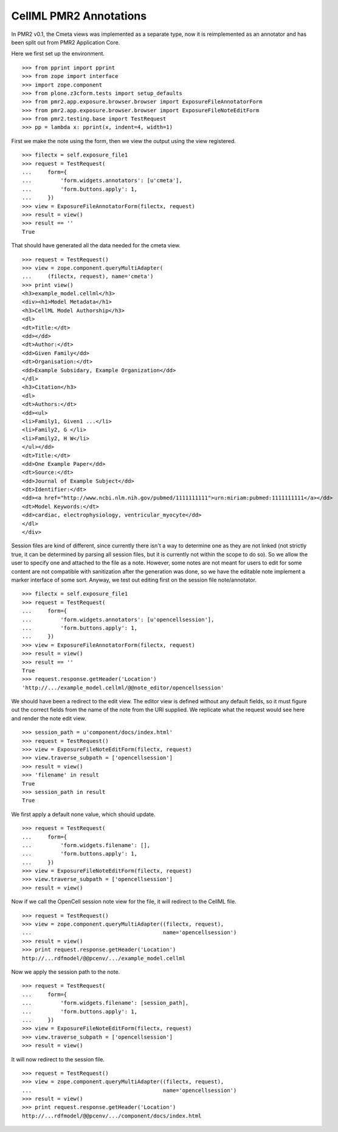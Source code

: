 -----------------------
CellML PMR2 Annotations
-----------------------

In PMR2 v0.1, the Cmeta views was implemented as a separate type, now
it is reimplemented as an annotator and has been split out from PMR2
Application Core.

Here we first set up the environment.
::

    >>> from pprint import pprint
    >>> from zope import interface
    >>> import zope.component
    >>> from plone.z3cform.tests import setup_defaults
    >>> from pmr2.app.exposure.browser.browser import ExposureFileAnnotatorForm
    >>> from pmr2.app.exposure.browser.browser import ExposureFileNoteEditForm
    >>> from pmr2.testing.base import TestRequest
    >>> pp = lambda x: pprint(x, indent=4, width=1)

First we make the note using the form, then we view the output using
the view registered.
::

    >>> filectx = self.exposure_file1
    >>> request = TestRequest(
    ...     form={
    ...         'form.widgets.annotators': [u'cmeta'],
    ...         'form.buttons.apply': 1,
    ...     })
    >>> view = ExposureFileAnnotatorForm(filectx, request)
    >>> result = view()
    >>> result == ''
    True

That should have generated all the data needed for the cmeta view.
::

    >>> request = TestRequest()
    >>> view = zope.component.queryMultiAdapter(
    ...     (filectx, request), name='cmeta')
    >>> print view()
    <h3>example_model.cellml</h3>
    <div><h1>Model Metadata</h1>
    <h3>CellML Model Authorship</h3>
    <dl>
    <dt>Title:</dt>
    <dd></dd>
    <dt>Author:</dt>
    <dd>Given Family</dd>
    <dt>Organisation:</dt>
    <dd>Example Subsidary, Example Organization</dd>
    </dl>
    <h3>Citation</h3>
    <dl>
    <dt>Authors:</dt>
    <dd><ul>
    <li>Family1, Given1 ...</li>
    <li>Family2, G </li>
    <li>Family2, H W</li>
    </ul></dd>
    <dt>Title:</dt>
    <dd>One Example Paper</dd>
    <dt>Source:</dt>
    <dd>Journal of Example Subject</dd>
    <dt>Identifier:</dt>
    <dd><a href="http://www.ncbi.nlm.nih.gov/pubmed/1111111111">urn:miriam:pubmed:1111111111</a></dd>
    <dt>Model Keywords:</dt>
    <dd>cardiac, electrophysiology, ventricular_myocyte</dd>
    </dl>
    </div>

Session files are kind of different, since currently there isn't a way
to determine one as they are not linked (not strictly true, it can be
determined by parsing all session files, but it is currently not within
the scope to do so).  So we allow the user to specify one and attached
to the file as a note.  However, some notes are not meant for users to
edit for some content are not compatible with sanitization after the
generation was done, so we have the editable note implement a marker
interface of some sort.  Anyway, we test out editing first on the
session file note/annotator.
::

    >>> filectx = self.exposure_file1
    >>> request = TestRequest(
    ...     form={
    ...         'form.widgets.annotators': [u'opencellsession'],
    ...         'form.buttons.apply': 1,
    ...     })
    >>> view = ExposureFileAnnotatorForm(filectx, request)
    >>> result = view()
    >>> result == ''
    True
    >>> request.response.getHeader('Location')
    'http://.../example_model.cellml/@@note_editor/opencellsession'

We should have been a redirect to the edit view.  The editor view is
defined without any default fields, so it must figure out the correct
fields from the name of the note from the URI supplied.  We replicate
what the request would see here and render the note edit view.
::

    >>> session_path = u'component/docs/index.html'
    >>> request = TestRequest()
    >>> view = ExposureFileNoteEditForm(filectx, request)
    >>> view.traverse_subpath = ['opencellsession']
    >>> result = view()
    >>> 'filename' in result
    True
    >>> session_path in result
    True

We first apply a default none value, which should update.
::

    >>> request = TestRequest(
    ...     form={
    ...         'form.widgets.filename': [],
    ...         'form.buttons.apply': 1,
    ...     })
    >>> view = ExposureFileNoteEditForm(filectx, request)
    >>> view.traverse_subpath = ['opencellsession']
    >>> result = view()

Now if we call the OpenCell session note view for the file, it will
redirect to the CellML file.
::

    >>> request = TestRequest()
    >>> view = zope.component.queryMultiAdapter((filectx, request), 
    ...                                         name='opencellsession')
    >>> result = view()
    >>> print request.response.getHeader('Location')
    http://...rdfmodel/@@pcenv/.../example_model.cellml

Now we apply the session path to the note.
::

    >>> request = TestRequest(
    ...     form={
    ...         'form.widgets.filename': [session_path],
    ...         'form.buttons.apply': 1,
    ...     })
    >>> view = ExposureFileNoteEditForm(filectx, request)
    >>> view.traverse_subpath = ['opencellsession']
    >>> result = view()

It will now redirect to the session file.
::

    >>> request = TestRequest()
    >>> view = zope.component.queryMultiAdapter((filectx, request), 
    ...                                         name='opencellsession')
    >>> result = view()
    >>> print request.response.getHeader('Location')
    http://...rdfmodel/@@pcenv/.../component/docs/index.html
